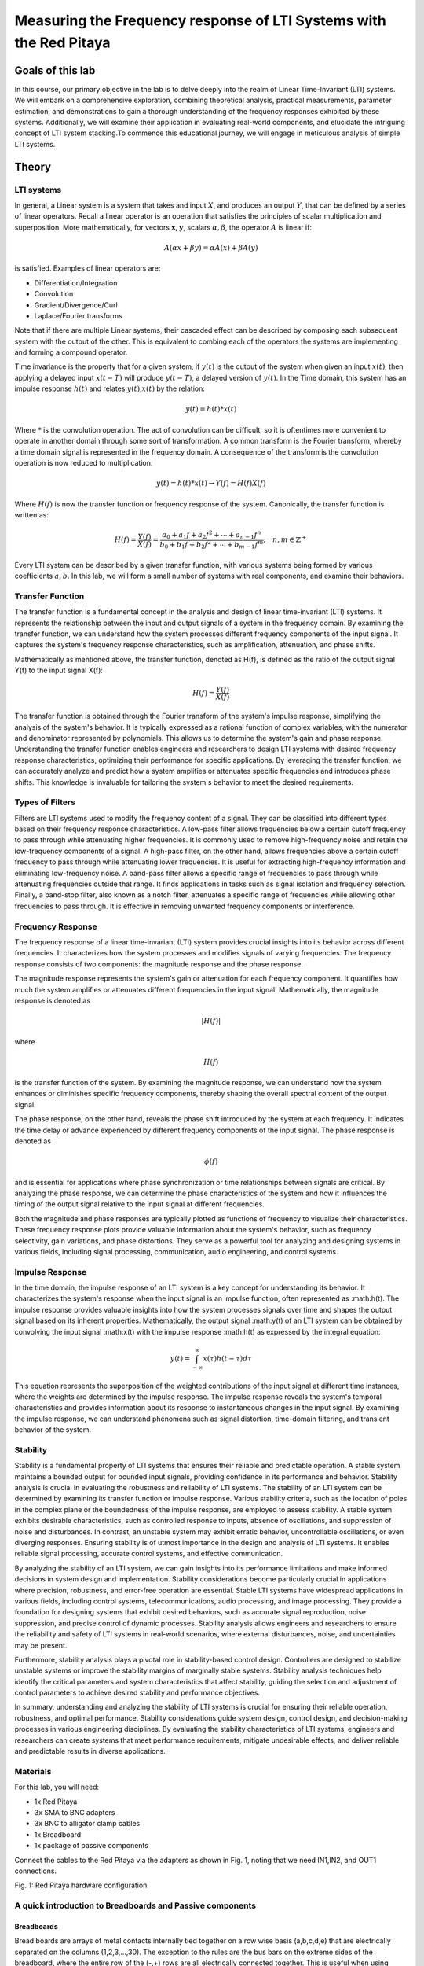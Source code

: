############################################################################
Measuring the Frequency response of LTI Systems with the Red Pitaya
############################################################################

=================
Goals of this lab
=================
In this course, our primary objective in the lab is to delve deeply into the realm of Linear Time-Invariant (LTI) systems. We will embark on a comprehensive exploration, combining theoretical analysis, practical measurements, parameter estimation, and demonstrations to gain a thorough understanding of the frequency responses exhibited by these systems. Additionally, we will examine their application in evaluating real-world components, and elucidate the intriguing concept of LTI system stacking.To commence this educational journey, we will engage in meticulous analysis of simple LTI systems. 

==========
Theory
==========

LTI systems
-----------

In general, a Linear system is a system that takes and input :math:`X`,
and produces an output :math:`Y`, that can be defined by a series of
linear operators. Recall a linear operator is an operation that
satisfies the principles of scalar multiplication and superposition.
More mathematically, for vectors :math:`\mathbf{x,y}`, scalars
:math:`\alpha,\beta`, the operator :math:`A` is linear if:

.. math:: A(\alpha x + \beta y) = \alpha A(x) + \beta A(y)


is satisfied. Examples of linear operators are:

- Differentiation/Integration

- Convolution

- Gradient/Divergence/Curl

- Laplace/Fourier transforms

Note that if there are multiple Linear systems, their cascaded effect
can be described by composing each subsequent system with the output of
the other. This is equivalent to combing each of the operators the
systems are implementing and forming a compound operator.

Time invariance is the property that for a given system, if :math:`y(t)`
is the output of the system when given an input :math:`x(t)`, then
applying a delayed input :math:`x(t - T)` will produce :math:`y(t - T)`,
a delayed version of :math:`y(t)`. In the Time domain, this system has
an impulse response :math:`h(t)` and relates :math:`y(t)`,\ :math:`x(t)`
by the relation:

.. math:: y(t) = h(t)*x(t)

Where :math:`*` is the convolution operation. The act of convolution can
be difficult, so it is oftentimes more convenient to operate in another
domain through some sort of transformation. A common transform is the
Fourier transform, whereby a time domain signal is represented in the
frequency domain. A consequence of the transform is the convolution
operation is now reduced to multiplication.

.. math:: y(t) = h(t)*x(t) \rightarrow Y(f) = H(f)X(f)

Where :math:`H(f)` is now the transfer function or frequency response of
the system. Canonically, the transfer function is written as:

.. math:: H(f) = \frac{Y(f)}{X(f)} = \frac{a_0 + a_1f + a_2f^2 + \cdots + a_{n-1}f^n}{b_0 + b_1f + b_2f^2 + \cdots + b_{m-1}f^m}; \quad n,m \in \mathbb{Z}^+


Every LTI system can be described by a given transfer function, with
various systems being formed by various coefficients :math:`a,b`. In
this lab, we will form a small number of systems with real components,
and examine their behaviors.

Transfer Function
-------------------------
The transfer function is a fundamental concept in the analysis and design of linear time-invariant (LTI) systems. It represents the relationship between the input and output signals of a system in the frequency domain. By examining the transfer function, we can understand how the system processes different frequency components of the input signal. It captures the system's frequency response characteristics, such as amplification, attenuation, and phase shifts.

Mathematically as mentioned above, the transfer function, denoted as H(f), is defined as the ratio of the output signal Y(f) to the input signal X(f):

.. math:: H(f) = \frac{Y(f)}{X(f)}

The transfer function is obtained through the Fourier transform of the system's impulse response, simplifying the analysis of the system's behavior. It is typically expressed as a rational function of complex variables, with the numerator and denominator represented by polynomials. This allows us to determine the system's gain and phase response. Understanding the transfer function enables engineers and researchers to design LTI systems with desired frequency response characteristics, optimizing their performance for specific applications.
By leveraging the transfer function, we can accurately analyze and predict how a system amplifies or attenuates specific frequencies and introduces phase shifts. This knowledge is invaluable for tailoring the system's behavior to meet the desired requirements.


Types of Filters
--------------------
Filters are LTI systems used to modify the frequency content of a signal. They can be classified into different types based on their frequency response characteristics. A low-pass filter allows frequencies below a certain cutoff frequency to pass through while attenuating higher frequencies. It is commonly used to remove high-frequency noise and retain the low-frequency components of a signal. A high-pass filter, on the other hand, allows frequencies above a certain cutoff frequency to pass through while attenuating lower frequencies. It is useful for extracting high-frequency information and eliminating low-frequency noise. A band-pass filter allows a specific range of frequencies to pass through while attenuating frequencies outside that range. It finds applications in tasks such as signal isolation and frequency selection. Finally, a band-stop filter, also known as a notch filter, attenuates a specific range of frequencies while allowing other frequencies to pass through. It is effective in removing unwanted frequency components or interference.

Frequency Response
---------------------
The frequency response of a linear time-invariant (LTI) system provides crucial insights into its behavior across different frequencies. It characterizes how the system processes and modifies signals of varying frequencies. The frequency response consists of two components: the magnitude response and the phase response.

The magnitude response represents the system's gain or attenuation for each frequency component. It quantifies how much the system amplifies or attenuates different frequencies in the input signal. Mathematically, the magnitude response is denoted as

.. math:: |H(f)|

where

.. math:: H(f)

is the transfer function of the system. By examining the magnitude response, we can understand how the system enhances or diminishes specific frequency components, thereby shaping the overall spectral content of the output signal.

The phase response, on the other hand, reveals the phase shift introduced by the system at each frequency. It indicates the time delay or advance experienced by different frequency components of the input signal. The phase response is denoted as

.. math:: \phi(f)

and is essential for applications where phase synchronization or time relationships between signals are critical. By analyzing the phase response, we can determine the phase characteristics of the system and how it influences the timing of the output signal relative to the input signal at different frequencies.

Both the magnitude and phase responses are typically plotted as functions of frequency to visualize their characteristics. These frequency response plots provide valuable information about the system's behavior, such as frequency selectivity, gain variations, and phase distortions. They serve as a powerful tool for analyzing and designing systems in various fields, including signal processing, communication, audio engineering, and control systems.


Impulse Response
------------------------
In the time domain, the impulse response of an LTI system is a key concept for understanding its behavior. It characterizes the system's response when the input signal is an impulse function, often represented as :math:h(t).
The impulse response provides valuable insights into how the system processes signals over time and shapes the output signal based on its inherent properties.
Mathematically, the output signal :math:y(t) of an LTI system can be obtained by convolving the input signal :math:x(t) with the impulse response :math:h(t) as expressed by the integral equation:

.. math:: y(t) = \int_{-\infty}^{\infty} x(\tau)h(t-\tau) d\tau

This equation represents the superposition of the weighted contributions of the input signal at different time instances, where the weights are determined by the impulse response. The impulse response reveals the system's temporal characteristics and provides information about its response to instantaneous changes in the input signal. By examining the impulse response, we can understand phenomena such as signal distortion, time-domain filtering, and transient behavior of the system.

Stability
------------------
Stability is a fundamental property of LTI systems that ensures their reliable and predictable operation. A stable system maintains a bounded output for bounded input signals, providing confidence in its performance and behavior. Stability analysis is crucial in evaluating the robustness and reliability of LTI systems.
The stability of an LTI system can be determined by examining its transfer function or impulse response. Various stability criteria, such as the location of poles in the complex plane or the boundedness of the impulse response, are employed to assess stability. A stable system exhibits desirable characteristics, such as controlled response to inputs, absence of oscillations, and suppression of noise and disturbances. In contrast, an unstable system may exhibit erratic behavior, uncontrollable oscillations, or even diverging responses.
Ensuring stability is of utmost importance in the design and analysis of LTI systems. It enables reliable signal processing, accurate control systems, and effective communication. 

By analyzing the stability of an LTI system, we can gain insights into its performance limitations and make informed decisions in system design and implementation. Stability considerations become particularly crucial in applications where precision, robustness, and error-free operation are essential.
Stable LTI systems have widespread applications in various fields, including control systems, telecommunications, audio processing, and image processing. They provide a foundation for designing systems that exhibit desired behaviors, such as accurate signal reproduction, noise suppression, and precise control of dynamic processes. Stability analysis allows engineers and researchers to ensure the reliability and safety of LTI systems in real-world scenarios, where external disturbances, noise, and uncertainties may be present.

Furthermore, stability analysis plays a pivotal role in stability-based control design. Controllers are designed to stabilize unstable systems or improve the stability margins of marginally stable systems. Stability analysis techniques help identify the critical parameters and system characteristics that affect stability, guiding the selection and adjustment of control parameters to achieve desired stability and performance objectives.

In summary, understanding and analyzing the stability of LTI systems is crucial for ensuring their reliable operation, robustness, and optimal performance. Stability considerations guide system design, control design, and decision-making processes in various engineering disciplines. By evaluating the stability characteristics of LTI systems, engineers and researchers can create systems that meet performance requirements, mitigate undesirable effects, and deliver reliable and predictable results in diverse applications.

Materials
---------

For this lab, you will need:

- 1x Red Pitaya

- 3x SMA to BNC adapters

- 3x BNC to alligator clamp cables

- 1x Breadboard

- 1x package of passive components

Connect the cables to the Red Pitaya via the adapters as shown in Fig.
1, noting that we need IN1,IN2, and OUT1 connections.

.. image:: media/image4.1.jpeg
    :name: Red Pitaya hardware configuration
    :align: center

Fig. 1: Red Pitaya hardware configuration

A quick introduction to Breadboards and Passive components
----------------------------------------------------------

Breadboards
^^^^^^^^^^^

.. image:: media/image4.2.png
    :name: Breadboard
    :align: center

Bread boards are arrays of metal contacts internally tied together on a
row wise basis (a,b,c,d,e) that are electrically separated on the
columns (1,2,3,…,30). The exception to the rules are the bus bars on the
extreme sides of the breadboard, where the entire row of the (-,+) rows
are all electrically connected together. This is useful when using
common terminals that are used through the circuit (as in the case of
common, ground, or power supply nodes.

Passives
^^^^^^^^

.. image:: media/4.3.jpg
    :name: components
    :align: center

Resistors
^^^^^^^^^

.. image:: media/4.4.jpg
    :name: Resistors
    :align: center

Resistors are a general element that obey Ohm’s law:

.. math:: V = IR

Where :math:`R` is the resistance measured in Ohms (V/A) is a measure of
the resistance to current flow. These are frequency independent devices.

Capacitors
^^^^^^^^^^

.. image:: media/4.5.jpg
    :name: Capacitors
    :align: center

Capacitors have the Current-voltage relation:

.. math:: i_{C}(t) = C\frac{dV}{dt}

Where :math:`C` is the capacitance measured in Farads (V/m). Capacitors
have the impedance:

.. math:: Z(f) = \frac{1}{j2\pi fC}

Potentiometers
^^^^^^^^^^^^^^

.. image:: media/4.56.jpg
    :name: Potentiometer
    :align: center

Potentiometers are three terminal devices consist of a resistor and a
sliding contact that effectively breaks the resistor into two separate
resistances. Depending on the contact location, the proportion of the
total potentiometer resistance is distributed to each branch.

.. image:: media/image4.6.jpeg
   :alt: potentiometer circuit
   :width: 4.13879in
   :height: 2.32859in

From:
|potenciometer|

.. |potenciometer| raw:: html

    <a href=https://www.electrical4u.com/potentiometer/ target="_blank">Electrical4u potentiometer</a>

====================
Tasks / Measurements
====================

Single stage RC circuit – 1
---------------------------

Build the Single stage RC circuit shown in Fig. 2, with
:math:`R = 10k\Omega`,\ :math:`C = 0.47\mu F`.

.. image:: media/image4.7.png
    :name: SpiceCircuit
    :align: center

.. image:: media/image4.8.jpeg
    :name: Breadboardcircuit
    :align: center  

Fig. 2: (left) schematic of the single stage RC circuit, (right)
implementation on breadboard.

Analysis
^^^^^^^^

The claimed transfer function of this circuit is

.. math::
   \begin{matrix}
   T(f) = \ \frac{V_{out}(f)}{V_{in}(f)} = \frac{1}{1 + j2\pi fRC}\ \#(1) \\
   \end{matrix}

Where :math:`j = \sqrt{- 1}` is the imaginary unit.

1. What is the magnitude of the transfer function?

2. What is the phase response of the circuit?

3. What class (low-pass, high-pass, band-pass, band-stop) of filter is
   this? (This is equivalent to asking what happens to
   :math:`\left| T(f) \right|` as :math:`f\`\ gets lower or higher?)

4. At what frequency does
   :math:`\left| T(f) \right| = \frac{1}{\sqrt{2}} \approx 0.707`? (This
   corresponds to the so-called “half power point” where the ratio of
   the input to output power is 2 (-3dB) – The circuit drops half of the
   total power) This value is generally referred to the “cutoff
   frequency” or “-3dB frequency” and is represented by :math:`f_{c}`.

5. | (optional) What would happen if I swapped the input and output
     ports?
   | (Hint: is there any current flowing through the resistor?)

Measurement
^^^^^^^^^^^

Using the Red Pitaya’s Bode Analyzer tool, measure the frequency
response (:math:`\left| T(f) \right|`).

1. Connect the Red Pitaya to the circuit, also known as the Device Under
   Test (DUT)), as shown below

    .. image:: media/image4.9.png
        :name: PitayaSchematic
        :align: center

    .. image:: media/image4.9.png
        :name: PitayaSchematic
        :align: center


2. Connect to the Red Pitaya and select the Bode Analyzer tool.

    .. image:: media/image4.10.png
        :name: Menu
        :align: center

    .. image:: media/image4.10.png
        :name: Menu
        :align: center

   A more detailed description of the Bode analyzer can be found here: |bode_analyzer|

3. Click on the settings box to access the sweep settings

    .. image:: media/image4.11.png
        :name: settings1
        :align: center

4. Configure the settings as shown below, we will find new sweep values
   as we go on, but these should be safe values to try

    .. image:: media/image4.12.png
        :name: settings2
        :align: center

5. Click RUN – The sweep can take awhile to complete.

    .. image:: media/image4.13.png
        :name: settings3
        :align: center

6. To export data: click the Export tab, and either select Graph for a
   PNG of the chart, or CSV for the raw CSV data of the plot.

    .. image:: media/image4.14.png
        :name: settingsexport
        :align: center

7. Show the plot of the measurement below:

Comparison
^^^^^^^^^^

Respond to the following questions:

1. Does the shape of the frequency response match your expectation from
   the analysis? Is there any point that stands out as odd?

2. Find the -3dB point in the circuit, and compare this value to the one
   you previously calculated.

Single stage RC circuit – 2
---------------------------

Build the Single stage RC circuit shown in Fig. 3, with
:math:`R = 10k\Omega`,\ :math:`C = 0.47\mu F`.

.. image:: media/image4.15.png
    :name: Spice2
    :align: center

.. image:: media/image4.16.jpeg
    :name: BredboardCircuit2
    :align: center

Fig. 3: (left) schematic of the single stage RC circuit, (right)
implementation on breadboard

.. _analysis-1:

Analysis
^^^^^^^^

The claimed transfer function of this circuit is

.. math::
   \begin{matrix}
   T(f) = \ \frac{V_{out}(f)}{V_{in}(f)} = \frac{j2\pi fRC}{1 + j2\pi fRC}\ \#(2) \\
   \end{matrix}

Where :math:`j = \sqrt{- 1}` is the imaginary unit.

1. What is the magnitude of the transfer function?

2. What is the phase response of the circuit?

3. What class (low-pass, high-pass, band-pass, band-stop) of filter is
   this?

4. What is the -3dB frequency?

.. _measurement-1:

Measurement
^^^^^^^^^^^

Using the Red Pitaya’s Bode Analyzer tool, measure the frequency
response (:math:`\left| T(f) \right|`) as described in section 3.1.2.

1. Show the plot of the measurement below:

.. _comparison-1:

Comparison
^^^^^^^^^^

Respond to the following questions:

1. Does the shape of the frequency response match your expectation from
   the analysis? Is there any point that stands out as odd?

2. Find the -3dB point in the circuit, and compare this value to the one
   you previously calculated.

Single stage RC circuit – Unknown parameter estimation
------------------------------------------------------

Build the Single stage RC circuit shown in Fig. 4, with the
potentiometer and :math:`C = 4.7nF`. Use another resistor to provide
electrical contact. Ensure that the potentiometer pins used are the two
furthest pins, as this will be the total resistance of the device.

.. image:: media/image4.17.png
    :name: Spice3
    :align: center

.. image:: media/image4.18.jpeg
    :name: BreadboardCircuit3
    :align: center

Fig. 4: (left) schematic of the single stage RC circuit, (right)
implementation on breadboard

.. _analysis-2:

Analysis
^^^^^^^^

The claimed transfer function of this circuit is the same as in 3.1
(reprinted here for courtesy)

.. math::
   \begin{matrix}
   T(f) = \ \frac{V_{out}(f)}{V_{in}(f)} = \frac{1}{1 + j2\pi fRC}\  \\
   \end{matrix}


Where :math:`j = \sqrt{- 1}` is the imaginary unit. However now the
value of :math:`R` is unknown. Since we already know the expected
behavior of the system, we can estimate the value of :math:`R` by
measuring the transfer function again.

1. Derive the expression for the -3dB frequency as a function of
   :math:`R`.

.. _measurement-2:

Measurement
^^^^^^^^^^^

Using the Red Pitaya’s Bode Analyzer tool, measure the frequency
response (:math:`\left| T(f) \right|`) as described in section 3.1.2.
Pay special attention to include the cutoff frequency in the sweep.

1. Show the plot of the measurement below:

.. _comparison-2:

Comparison
^^^^^^^^^^

Respond to the following questions:

1. Use the expression you derived to calculate the value of :math:`R`
   from the measured value of :math:`f_{c}`.
   
*To calculate the value of :math:R from the measured value of :math:f_c, we can rearrange the transfer function equation as follows: :math:T(f) = \frac{1}{1 + j2\pi fRC}. Solving for :math:R, we get :math:R = \frac{1}{2\pi f_cC}. Substitute the measured value of :math:f_c and the known value of :math:C to obtain the calculated value of :math:R.*

2. The previous analysis all presumed we knew the value of :math:`f,C`
   perfectly. In reality, the values of there are only approximately
   known.

   a. If the capacitance value :math:`C` can vary :math:`\pm 20\%`, what
      is the bounds on the error of the calculated value of :math:`R`?
      
      *If the capacitance value varies by :math:\pm 20%, the bounds on the error of the calculated value of :math:R can be determined by considering the sensitivity of :math:R with respect to :math:C. Using the formula for sensitivity, the upper bound of the error in :math:R can be calculated as :math:\Delta R = \left| \frac{dR}{dC} \right| \cdot 0.2C, where :math:\frac{dR}{dC} is the derivative of :math:R with respect to :math:C. Similarly, the lower bound can be obtained by considering the negative change (-20%) in capacitance.*

   b. If the frequency :math:`f` value can vary :math:`\pm 0.1\%`, what
      is the bounds on the error of the calculated value of :math:`R`?
      
     *If the frequency value varies by :math:\pm 0.1%, the bounds on the error of the calculated value of :math:R can be determined by considering the sensitivity of :math:R with respect to :math:f. Using the formula for sensitivity, the upper bound of the error in :math:R can be calculated as :math:\Delta R = \left| \frac{dR}{df} \right| \cdot 0.001f, where :math:\frac{dR}{df} is the derivative of :math:R with respect to :math:f. Similarly, the lower bound can be obtained by considering the negative change (-0.1%) in frequency.*

   c. If the both :math:`C,f` as above simultaneously, what is the total
      bounding on the error of the calculated value of :math:`R`? (Hint:
      This should be a rectangular area)
      
       *If both :math:C and :math:f vary simultaneously, the total bounding on the error of the calculated value of :math:R can be obtained by combining the individual bounds calculated in parts (a) and (b). The total bounding will form a rectangular area defined by the maximum and minimum values of the error in :math:R due to the variations in :math:C and :math:f.*

3. (Optional) In the same line of thought, assume that the values of
   :math:`C,f` are described statistically by gaussian distributions
   with mean and variances provided below:

.. math::
   \begin{matrix}
   C\sim\mathcal{N}(4.7,1)nF\  \\
   f\sim\mathcal{N}\left( f_{C},1 \right)Hz \\
   \end{matrix}
   
    *If :math:C and :math:f are described by Gaussian distributions with mean and variances, the resulting probability distribution of :math:R can be calculated by applying the rules of propagation of uncertainty. By considering the distributions of :math:C and :math:f as well as their respective derivatives with respect to :math:R, the probability distribution of :math:R can be obtained. This distribution will provide information about the likelihood of different values of :math:R based on the statistical characteristics of :math:C and :math:f.*


Cascading filters – Repeated stages
-----------------------------------

Build the RC circuit shown in below, with
:math:`R_{1} = R_{2} = 10k\Omega`,\ :math:`\ C_{1} = C_{2} = 4.7nF`.

.. image:: media/image4.19.png
    :name: Spice4
    :align: center

.. image:: media/image4.20.jpeg
    :name: BreadboardCircuit
    :align: center

Fig. 5: (left) schematic of the single stage RC circuit, (right)
implementation on breadboard

.. _analysis-3:

Analysis
^^^^^^^^

The claimed transfer function of this circuit is

.. math::
   \begin{matrix}
   T(f) = \ \frac{V_{out}(f)}{V_{in}(f)} = \frac{1}{1 + j2\pi f\left\lbrack R_{1}C_{1} + C_{2}\left( R_{1} + R_{2} \right) \right\rbrack - 4\pi^{2}f^{2}R_{1}R_{2}C_{1}C_{2}}\ \#(3) \\
   \end{matrix}

Where :math:`j = \sqrt{- 1}` is the imaginary unit.

1. What is the magnitude of the transfer function?

2. What is the phase response of the circuit?

3. What class (low-pass, high-pass, band-pass, band-stop) of filter is
   this?

4. What is the -3dB frequency?

.. _measurement-3:

Measurement
^^^^^^^^^^^

Using the Red Pitaya’s Bode Analyzer tool, measure the frequency
response (:math:`\left| T(f) \right|`) as described in section 3.1.2.

1. Show the plot of the measurement below:

.. _comparison-3:

Comparison
^^^^^^^^^^

Respond to the following questions:

1. Does the shape of the frequency response match your expectation from
   the analysis? Is there any point that stands out as odd?

2. Find the -3dB point in the circuit, and compare this value to the one
   you previously calculated.

3. This circuit can be viewed as two separate 1\ :sup:`st` order filters
   (see section 3.1) cascaded. What would the expected transfer function
   of such an arrangement look like? How different is this the
   expression you would expect from two ideal LTI systems?

.. math:: T(f) = H_{1}(f)H_{2}(f) = \frac{1}{1 + j2\pi fR_{1}C_{1}}\ \frac{1}{1 + j2\pi fR_{2}C_{2}}

Cascading filters – variable stages
-----------------------------------

Build the filter shown below, with :math:`R_{1}` using the potentiometer
as constant resistance. Once again, use the other 10K resistor as an
electrical contact.

.. image:: media/imageNewSpice.png
    :name: Spice4
    :align: center

.. image:: media/image4.22.jpeg
    :name: BreadboardCircuti4
    :align: center

Fig. 6: (left) schematic of the single stage RC circuit, (right)
implementation on breadboard

.. _analysis-4:

Analysis
^^^^^^^^

The claimed transfer function of this circuit is

.. math::
   \begin{matrix}
   T(f) = \ \frac{V_{out}(f)}{V_{in}(f)} = \frac{1}{1 + j2\pi f\left\lbrack R_{1}C_{1} + C_{2}\left( R_{1} + R_{2} \right) \right\rbrack - 4\pi^{2}f^{2}R_{1}R_{2}C_{1}C_{2}}\ \#(4) \\
   \end{matrix}

Where :math:`j = \sqrt{- 1}` is the imaginary unit.

1. What is the magnitude of the transfer function?

2. What is the phase response of the circuit?

3. What class (low-pass, high-pass, band-pass, band-stop) of filter is
   this?

4. What is the -3dB frequency?

.. _measurement-4:

Measurement
^^^^^^^^^^^

Using the Red Pitaya’s Bode Analyzer tool, measure the frequency
response (:math:`\left| T(f) \right|`) as described in section 3.1.2.

1. Show the plot of the measurement below:

2. (Optional) Try sweeping from 10Hz to 1MHz. Is there anything strange
   that happens to the frequency response? Capture the frequency
   response, and describe what seems to happen to the transfer function.

.. _comparison-4:

Comparison
^^^^^^^^^^

Respond to the following questions:

1. Does the shape of the frequency response match your expectation from
   the analysis? Is there any point that stands out as odd?

2. Find the -3dB point in the circuit, and compare this value to the one
   you previously calculated.
   
Questions and Answers
-----------------

What is the magnitude of the transfer function?

The magnitude of the transfer function, denoted as :math:`\left| T(f) \right|`, represents the ratio of the output voltage :math:`V_{out}(f)` to the input voltage :math:`V_{in}(f)`. In the given transfer function expression, the magnitude can be calculated as :math:`\left| T(f) \right| = \frac{1}{\sqrt{1 + (2\pi fRC)^2}}`.

What is the phase response of the circuit?

The phase response of the circuit, denoted as :math:`\phi(f)`, represents the phase shift between the input and output signals. In the given transfer function expression, the phase response can be calculated as :math:`\phi(f) = -\arctan(2\pi fRC)`.

What class (low-pass, high-pass, band-pass, band-stop) of filter is this?

The class of the filter can be determined by analyzing the transfer function. In this case, since the magnitude of the transfer function decreases with increasing frequency, it is a low-pass filter. A low-pass filter allows low-frequency signals to pass through while attenuating high-frequency signals.

What is the -3dB frequency?

The -3dB frequency, denoted as :math:`f_{c}`, corresponds to the frequency at which the magnitude of the transfer function is reduced to :math:`\frac{1}{\sqrt{2}}` or approximately 0.707. Mathematically, it can be found by solving the equation :math:`\frac{1}{\sqrt{1 + (2\pi f_{c}RC)^2}} = \frac{1}{\sqrt{2}}`.

Conclusion
-------------------------
In conclusion, measuring the frequency response of a circuit is a valuable tool for evaluating its performance and validating theoretical models. By comparing the measured results with the expected behavior, we can identify any discrepancies and refine our understanding of the circuit's characteristics. Additionally, accounting for uncertainties in component values enhances the accuracy of our analysis. Overall, frequency response measurements provide crucial insights for circuit design, optimization, and ensuring desired functionality in practical applications.
